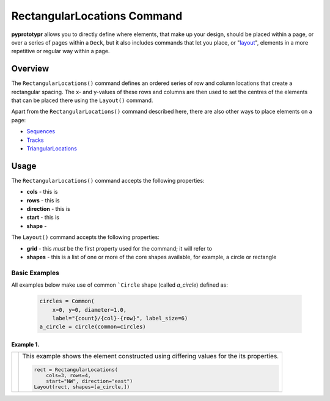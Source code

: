 ============================
RectangularLocations Command
============================

**pyprototypr** allows you to directly define where elements, that make up
your design, should be placed within a page, or over a series of pages
within a ``Deck``, but it also includes commands that let you place, or
"`layout <layouts.rst>`_", elements in a more repetitive or regular way
within a page.

Overview
========

The ``RectangularLocations()`` command defines an ordered series
of row and column locations that create a rectangular spacing.  The x- and
y-values of these rows and columns are then used to set the centres of
the elements that can be placed there using the ``Layout()`` command.

Apart from the ``RectangularLocations()`` command described here, there are
also other ways to place elements on a page:

- `Sequences <layouts_sequence.rst>`_
- `Tracks <layouts_track.rst>`_
- `TriangularLocations <layouts_triangular.rst>`_


Usage
=====

The ``RectangularLocations()`` command accepts the following properties:

- **cols** - this is
- **rows** - this is
- **direction** - this is
- **start** - this is
- **shape** -

The ``Layout()`` command accepts the following properties:

- **grid** - this *must* be the first property used for the command; it will
  refer to
- **shapes** - this is a list of one or more of the core shapes available,
  for example, a circle or rectangle


Basic Examples
--------------

All examples below make use of common ```Circle`` shape (called *a_circle*)
defined as:

  .. code:: python

    circles = Common(
        x=0, y=0, diameter=1.0,
        label="{count}/{col}-{row}", label_size=6)
    a_circle = circle(common=circles)

Example 1.
~~~~~~~~~~

.. |rl0| image:: images/layouts/rect_basic_east.png
   :width: 330

===== ======
|rl0| This example shows the element constructed using differing values for the
      its properties.

      .. code:: python

          rect = RectangularLocations(
              cols=3, rows=4,
              start="NW", direction="east")
          Layout(rect, shapes=[a_circle,])
===== ======
